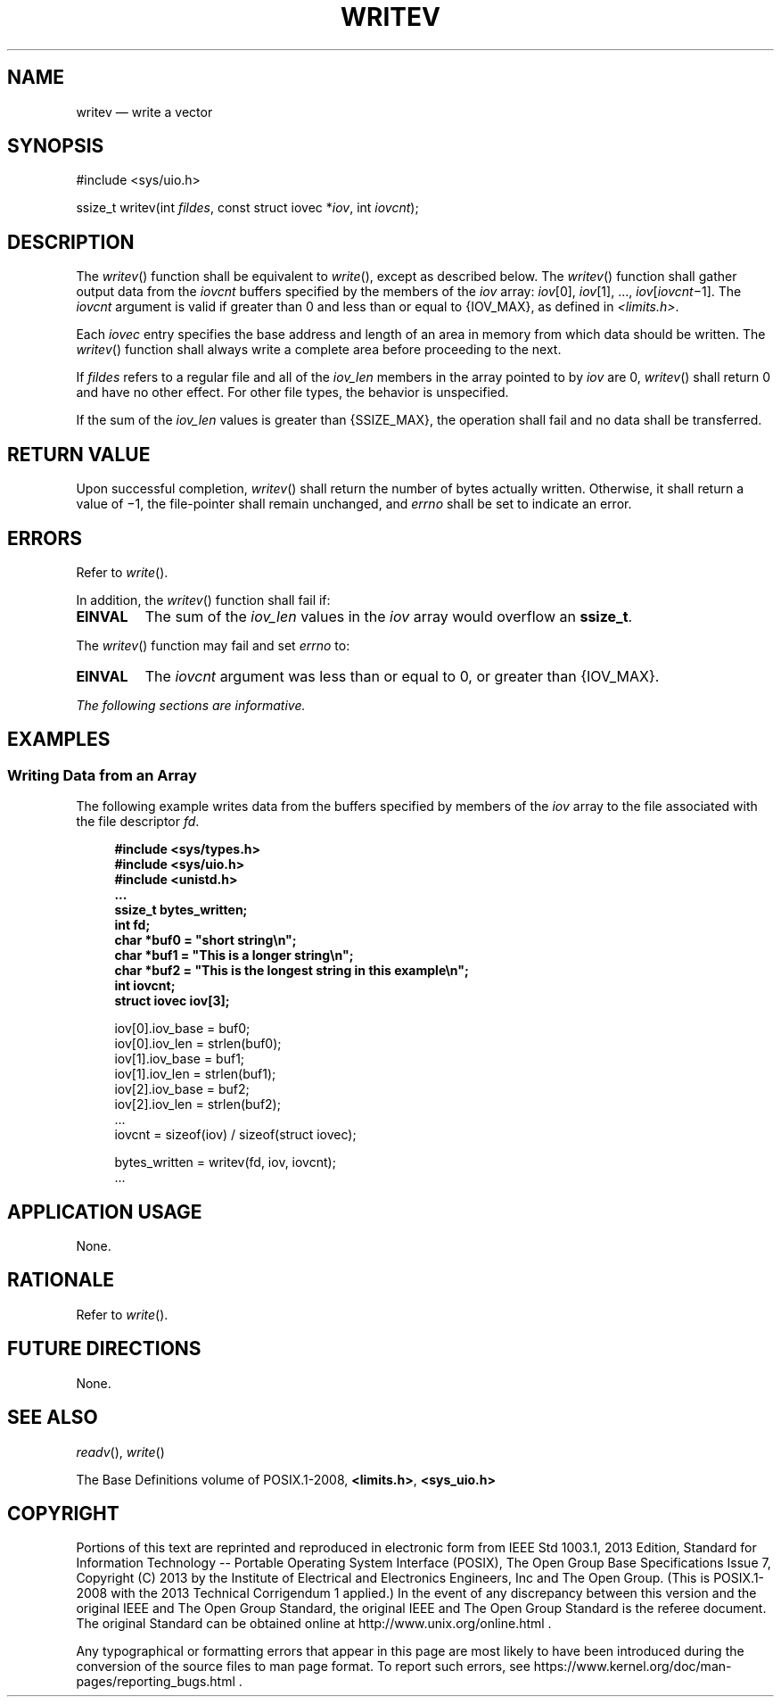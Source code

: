 '\" et
.TH WRITEV "3" 2013 "IEEE/The Open Group" "POSIX Programmer's Manual"

.SH NAME
writev
\(em write a vector
.SH SYNOPSIS
.LP
.nf
#include <sys/uio.h>
.P
ssize_t writev(int \fIfildes\fP, const struct iovec *\fIiov\fP, int \fIiovcnt\fP);
.fi
.SH DESCRIPTION
The
\fIwritev\fR()
function shall be equivalent to
\fIwrite\fR(),
except as described below. The
\fIwritev\fR()
function shall gather output data from the
.IR iovcnt
buffers specified by the members of the
.IR iov
array:
.IR iov [0],
.IR iov [1],
\&.\|.\|., \fIiov\fR[\fIiovcnt\fR\(mi1].
The
.IR iovcnt
argument is valid if greater than 0 and less than or equal to
{IOV_MAX},
as defined in
.IR <limits.h> .
.P
Each
.IR iovec
entry specifies the base address and length of an area in memory from
which data should be written. The
\fIwritev\fR()
function shall always write a complete area before proceeding to the
next.
.P
If
.IR fildes
refers to a regular file and all of the
.IR iov_len
members in the array pointed to by
.IR iov
are 0,
\fIwritev\fR()
shall return 0 and have no other effect. For other file types, the
behavior is unspecified.
.P
If the sum of the
.IR iov_len
values is greater than
{SSIZE_MAX},
the operation shall fail and no data shall be transferred.
.SH "RETURN VALUE"
Upon successful completion,
\fIwritev\fR()
shall return the number of bytes actually written. Otherwise, it shall
return a value of \(mi1, the file-pointer shall remain unchanged, and
.IR errno
shall be set to indicate an error.
.SH ERRORS
Refer to
.IR "\fIwrite\fR\^(\|)".
.P
In addition, the
\fIwritev\fR()
function shall fail if:
.TP
.BR EINVAL
The sum of the
.IR iov_len
values in the
.IR iov
array would overflow an
.BR ssize_t .
.P
The
\fIwritev\fR()
function may fail and set
.IR errno
to:
.TP
.BR EINVAL
The
.IR iovcnt
argument was less than or equal to 0, or greater than
{IOV_MAX}.
.LP
.IR "The following sections are informative."
.SH EXAMPLES
.SS "Writing Data from an Array"
.P
The following example writes data from the buffers specified by members
of the
.IR iov
array to the file associated with the file descriptor
.IR fd .
.sp
.RS 4
.nf
\fB
#include <sys/types.h>
#include <sys/uio.h>
#include <unistd.h>
\&...
ssize_t bytes_written;
int fd;
char *buf0 = "short string\en";
char *buf1 = "This is a longer string\en";
char *buf2 = "This is the longest string in this example\en";
int iovcnt;
struct iovec iov[3];
.P
iov[0].iov_base = buf0;
iov[0].iov_len = strlen(buf0);
iov[1].iov_base = buf1;
iov[1].iov_len = strlen(buf1);
iov[2].iov_base = buf2;
iov[2].iov_len = strlen(buf2);
\&...
iovcnt = sizeof(iov) / sizeof(struct iovec);
.P
bytes_written = writev(fd, iov, iovcnt);
\&...
.fi \fR
.P
.RE
.SH "APPLICATION USAGE"
None.
.SH RATIONALE
Refer to
.IR "\fIwrite\fR\^(\|)".
.SH "FUTURE DIRECTIONS"
None.
.SH "SEE ALSO"
.IR "\fIreadv\fR\^(\|)",
.IR "\fIwrite\fR\^(\|)"
.P
The Base Definitions volume of POSIX.1\(hy2008,
.IR "\fB<limits.h>\fP",
.IR "\fB<sys_uio.h>\fP"
.SH COPYRIGHT
Portions of this text are reprinted and reproduced in electronic form
from IEEE Std 1003.1, 2013 Edition, Standard for Information Technology
-- Portable Operating System Interface (POSIX), The Open Group Base
Specifications Issue 7, Copyright (C) 2013 by the Institute of
Electrical and Electronics Engineers, Inc and The Open Group.
(This is POSIX.1-2008 with the 2013 Technical Corrigendum 1 applied.) In the
event of any discrepancy between this version and the original IEEE and
The Open Group Standard, the original IEEE and The Open Group Standard
is the referee document. The original Standard can be obtained online at
http://www.unix.org/online.html .

Any typographical or formatting errors that appear
in this page are most likely
to have been introduced during the conversion of the source files to
man page format. To report such errors, see
https://www.kernel.org/doc/man-pages/reporting_bugs.html .
